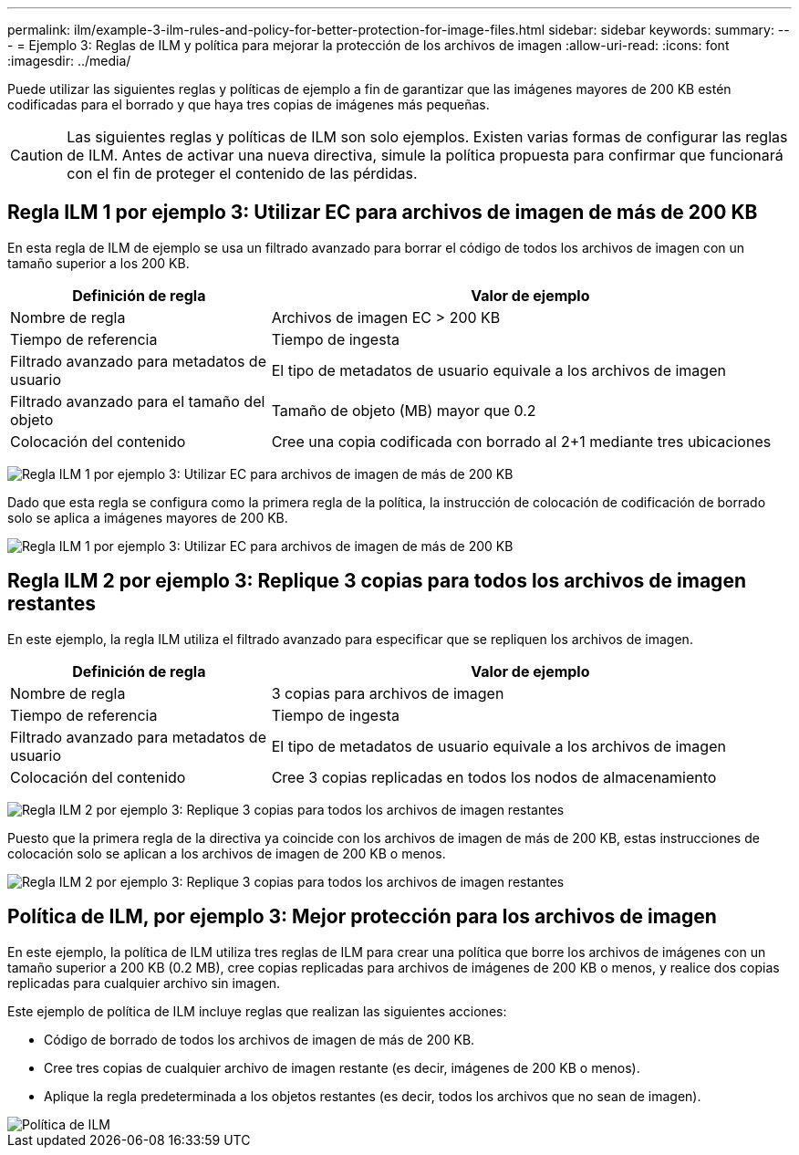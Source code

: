 ---
permalink: ilm/example-3-ilm-rules-and-policy-for-better-protection-for-image-files.html 
sidebar: sidebar 
keywords:  
summary:  
---
= Ejemplo 3: Reglas de ILM y política para mejorar la protección de los archivos de imagen
:allow-uri-read: 
:icons: font
:imagesdir: ../media/


[role="lead"]
Puede utilizar las siguientes reglas y políticas de ejemplo a fin de garantizar que las imágenes mayores de 200 KB estén codificadas para el borrado y que haya tres copias de imágenes más pequeñas.


CAUTION: Las siguientes reglas y políticas de ILM son solo ejemplos. Existen varias formas de configurar las reglas de ILM. Antes de activar una nueva directiva, simule la política propuesta para confirmar que funcionará con el fin de proteger el contenido de las pérdidas.



== Regla ILM 1 por ejemplo 3: Utilizar EC para archivos de imagen de más de 200 KB

En esta regla de ILM de ejemplo se usa un filtrado avanzado para borrar el código de todos los archivos de imagen con un tamaño superior a los 200 KB.

[cols="1a,2a"]
|===
| Definición de regla | Valor de ejemplo 


 a| 
Nombre de regla
 a| 
Archivos de imagen EC > 200 KB



 a| 
Tiempo de referencia
 a| 
Tiempo de ingesta



 a| 
Filtrado avanzado para metadatos de usuario
 a| 
El tipo de metadatos de usuario equivale a los archivos de imagen



 a| 
Filtrado avanzado para el tamaño del objeto
 a| 
Tamaño de objeto (MB) mayor que 0.2



 a| 
Colocación del contenido
 a| 
Cree una copia codificada con borrado al 2+1 mediante tres ubicaciones

|===
image:../media/policy_3_rule_1_ec_images_adv_filtering.gif["Regla ILM 1 por ejemplo 3: Utilizar EC para archivos de imagen de más de 200 KB"]

Dado que esta regla se configura como la primera regla de la política, la instrucción de colocación de codificación de borrado solo se aplica a imágenes mayores de 200 KB.

image::../media/policy_2_rule_1_ec_objects_placements.png[Regla ILM 1 por ejemplo 3: Utilizar EC para archivos de imagen de más de 200 KB]



== Regla ILM 2 por ejemplo 3: Replique 3 copias para todos los archivos de imagen restantes

En este ejemplo, la regla ILM utiliza el filtrado avanzado para especificar que se repliquen los archivos de imagen.

[cols="1a,2a"]
|===
| Definición de regla | Valor de ejemplo 


 a| 
Nombre de regla
 a| 
3 copias para archivos de imagen



 a| 
Tiempo de referencia
 a| 
Tiempo de ingesta



 a| 
Filtrado avanzado para metadatos de usuario
 a| 
El tipo de metadatos de usuario equivale a los archivos de imagen



 a| 
Colocación del contenido
 a| 
Cree 3 copias replicadas en todos los nodos de almacenamiento

|===
image:../media/policy_3_rule_2_copies_for_images_adv_filtering.gif["Regla ILM 2 por ejemplo 3: Replique 3 copias para todos los archivos de imagen restantes"]

Puesto que la primera regla de la directiva ya coincide con los archivos de imagen de más de 200 KB, estas instrucciones de colocación solo se aplican a los archivos de imagen de 200 KB o menos.

image::../media/policy_3_rule_2_copies_for_images_placements.png[Regla ILM 2 por ejemplo 3: Replique 3 copias para todos los archivos de imagen restantes]



== Política de ILM, por ejemplo 3: Mejor protección para los archivos de imagen

En este ejemplo, la política de ILM utiliza tres reglas de ILM para crear una política que borre los archivos de imágenes con un tamaño superior a 200 KB (0.2 MB), cree copias replicadas para archivos de imágenes de 200 KB o menos, y realice dos copias replicadas para cualquier archivo sin imagen.

Este ejemplo de política de ILM incluye reglas que realizan las siguientes acciones:

* Código de borrado de todos los archivos de imagen de más de 200 KB.
* Cree tres copias de cualquier archivo de imagen restante (es decir, imágenes de 200 KB o menos).
* Aplique la regla predeterminada a los objetos restantes (es decir, todos los archivos que no sean de imagen).


image::../media/policy_3_configured_policy.gif[Política de ILM, por ejemplo 3: Mejor protección para los archivos de imagen]
